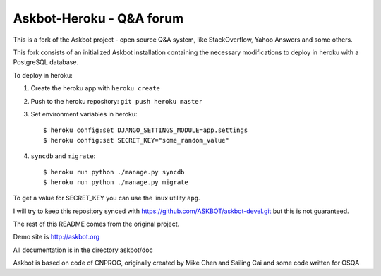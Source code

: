 ==========================
Askbot-Heroku - Q&A forum
==========================

This is a fork of the Askbot project - open source Q&A system, like StackOverflow, Yahoo Answers and some others.

This fork consists of an initialized Askbot installation containing the necessary modifications to deploy in heroku with a PostgreSQL database.

To deploy in heroku:

1. Create the heroku app with ``heroku create``
2. Push to the heroku repository: ``git push heroku master``
3. Set environment variables in heroku::

   $ heroku config:set DJANGO_SETTINGS_MODULE=app.settings
   $ heroku config:set SECRET_KEY="some_random_value"

4. ``syncdb`` and ``migrate``::

   $ heroku run python ./manage.py syncdb
   $ heroku run python ./manage.py migrate

To get a value for SECRET_KEY you can use the linux utility ``apg``.

I will try to keep this repository synced with https://github.com/ASKBOT/askbot-devel.git but this is not guaranteed.

The rest of this README comes from the original project.

Demo site is http://askbot.org

All documentation is in the directory askbot/doc

Askbot is based on code of CNPROG, originally created by Mike Chen 
and Sailing Cai and some code written for OSQA
